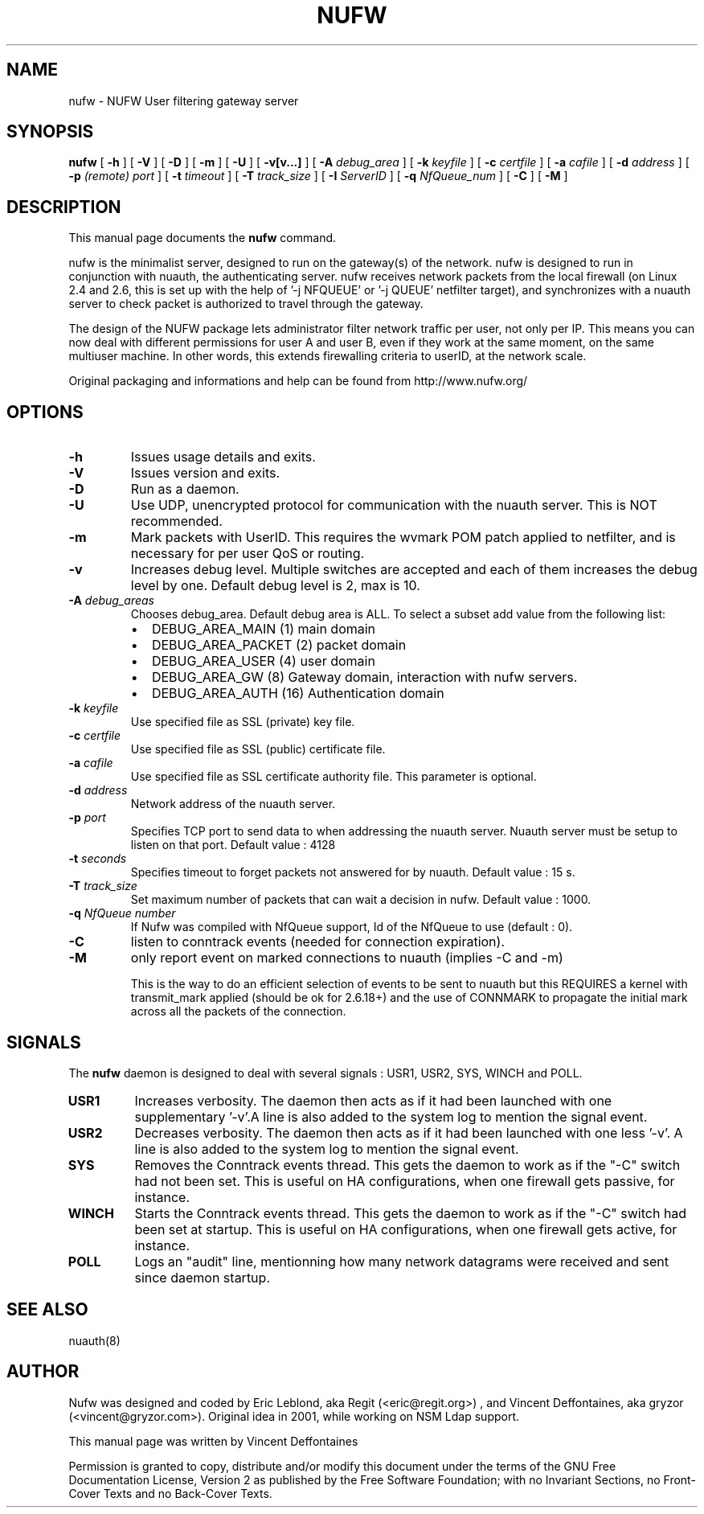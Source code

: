 .\" This manpage has been automatically generated by docbook2man 
.\" from a DocBook document.  This tool can be found at:
.\" <http://shell.ipoline.com/~elmert/comp/docbook2X/> 
.\" Please send any bug reports, improvements, comments, patches, 
.\" etc. to Steve Cheng <steve@ggi-project.org>.
.TH "NUFW" "8" "26 juin 2007" "" ""

.SH NAME
nufw \- NUFW User filtering gateway server
.SH SYNOPSIS

\fBnufw\fR [ \fB-h\fR ] [ \fB-V\fR ] [ \fB-D\fR ] [ \fB-m\fR ] [ \fB-U\fR ] [ \fB-v[v...]\fR ] [ \fB-A \fIdebug_area\fB\fR ] [ \fB-k \fIkeyfile\fB\fR ] [ \fB-c \fIcertfile\fB\fR ] [ \fB-a \fIcafile\fB\fR ] [ \fB-d \fIaddress\fB\fR ] [ \fB-p \fI(remote) port\fB\fR ] [ \fB-t \fItimeout\fB\fR ] [ \fB-T \fItrack_size\fB\fR ] [ \fB-I \fIServerID\fB\fR ] [ \fB-q \fINfQueue_num\fB\fR ] [ \fB-C\fR ] [ \fB-M\fR ]

.SH "DESCRIPTION"
.PP
This manual page documents the
\fBnufw\fR command.
.PP
nufw is the minimalist server, designed to run on the gateway(s) of
the network. nufw is designed to run in conjunction with nuauth, the
authenticating server. nufw receives network packets from the local
firewall (on Linux 2.4 and 2.6, this is set up with the help of '-j NFQUEUE' or '-j QUEUE'
netfilter target), and synchronizes with a nuauth server to check packet is
authorized to travel through the gateway.
.PP
The design of the NUFW package lets administrator filter network
traffic per user, not only per IP. This means you can now deal with different
permissions for user A and user B, even if they work at the same moment,
on the same multiuser machine. In other words, this extends firewalling criteria to
userID, at the network scale.
.PP
Original packaging and informations and help can be found from http://www.nufw.org/
.SH "OPTIONS"
.TP
\fB-h \fR
Issues usage details and exits.
.TP
\fB-V \fR
Issues version and exits.
.TP
\fB-D \fR
Run as a daemon.
.TP
\fB-U \fR
Use UDP, unencrypted protocol for communication with the nuauth
server. This is NOT recommended.
.TP
\fB-m \fR
Mark packets with UserID. This requires the wvmark POM patch
applied to netfilter, and is necessary for per user QoS or routing.
.TP
\fB-v \fR
Increases debug level. Multiple switches are accepted and each
of them increases the debug level by one. Default debug level is 2, max is 10.
.TP
\fB-A \fIdebug_areas\fB \fR
Chooses debug_area. Default debug area is ALL. To select a subset add value from the following list:
.RS
.TP 0.2i
\(bu
DEBUG_AREA_MAIN (1) main domain
.TP 0.2i
\(bu
DEBUG_AREA_PACKET (2) packet domain
.TP 0.2i
\(bu
DEBUG_AREA_USER (4) user domain
.TP 0.2i
\(bu
DEBUG_AREA_GW (8) Gateway domain, interaction with nufw servers.
.TP 0.2i
\(bu
DEBUG_AREA_AUTH (16) Authentication domain
.RE
.TP
\fB-k \fIkeyfile\fB \fR
Use specified file as SSL (private) key file.
.TP
\fB-c \fIcertfile\fB \fR
Use specified file as SSL (public) certificate file.
.TP
\fB-a \fIcafile\fB \fR
Use specified file as SSL certificate authority file. This
parameter is optional.
.TP
\fB-d \fIaddress\fB \fR
Network address of the nuauth server.
.TP
\fB-p \fIport\fB \fR
Specifies TCP port to send data to when addressing the nuauth
server. Nuauth server must be setup to
listen on that port. Default value : 4128
.TP
\fB-t \fIseconds\fB \fR
Specifies timeout to forget packets not answered for by nuauth.
Default value : 15 s.
.TP
\fB-T \fItrack_size\fB \fR
Set maximum number of packets that can wait a decision in nufw. Default value : 1000.
.TP
\fB-q \fINfQueue number\fB \fR
If Nufw was compiled with NfQueue support, Id of the NfQueue to
use (default : 0).
.TP
\fB-C \fR
listen to conntrack events (needed for connection expiration).
.TP
\fB-M \fR
only report event on marked connections to nuauth (implies -C and -m)

This is the way to do an efficient selection of events to be sent to nuauth but this REQUIRES a kernel with transmit_mark applied (should be ok for 2.6.18+) and the use of CONNMARK to propagate the initial mark across all the packets of the connection.
.SH "SIGNALS"
.PP
The \fBnufw\fR daemon is designed to deal with several
signals : USR1, USR2, SYS, WINCH and POLL.
.TP
\fBUSR1 \fR
Increases verbosity. The daemon then acts as if it had been
launched with one supplementary '-v'.A line is also added to the system
log to mention the signal event.
.TP
\fBUSR2 \fR
Decreases verbosity. The daemon then acts as if it had been
launched with one less '-v'. A line is also added to the system
log to mention the signal event.
.TP
\fBSYS \fR
Removes the Conntrack events thread. This gets the daemon to
work as if the "-C" switch had not been set. This is useful on HA
configurations, when one firewall gets passive, for instance.
.TP
\fBWINCH \fR
Starts the Conntrack events thread. This gets the daemon to
work as if the "-C" switch had been set at startup. This is useful on HA
configurations, when one firewall gets active, for instance.
.TP
\fBPOLL \fR
Logs an "audit" line, mentionning how many network datagrams
were received and sent since daemon startup.
.SH "SEE ALSO"
.PP
nuauth(8)
.SH "AUTHOR"
.PP
Nufw was designed and coded by Eric Leblond, aka Regit (<eric@regit.org>) , and Vincent
Deffontaines, aka gryzor (<vincent@gryzor.com>). Original idea in 2001, while working on NSM Ldap
support.
.PP
This manual page was written by Vincent Deffontaines
.PP
Permission is
granted to copy, distribute and/or modify this document under
the terms of the GNU Free Documentation
License, Version 2 as published by the Free
Software Foundation; with no Invariant Sections, no Front-Cover
Texts and no Back-Cover Texts.
